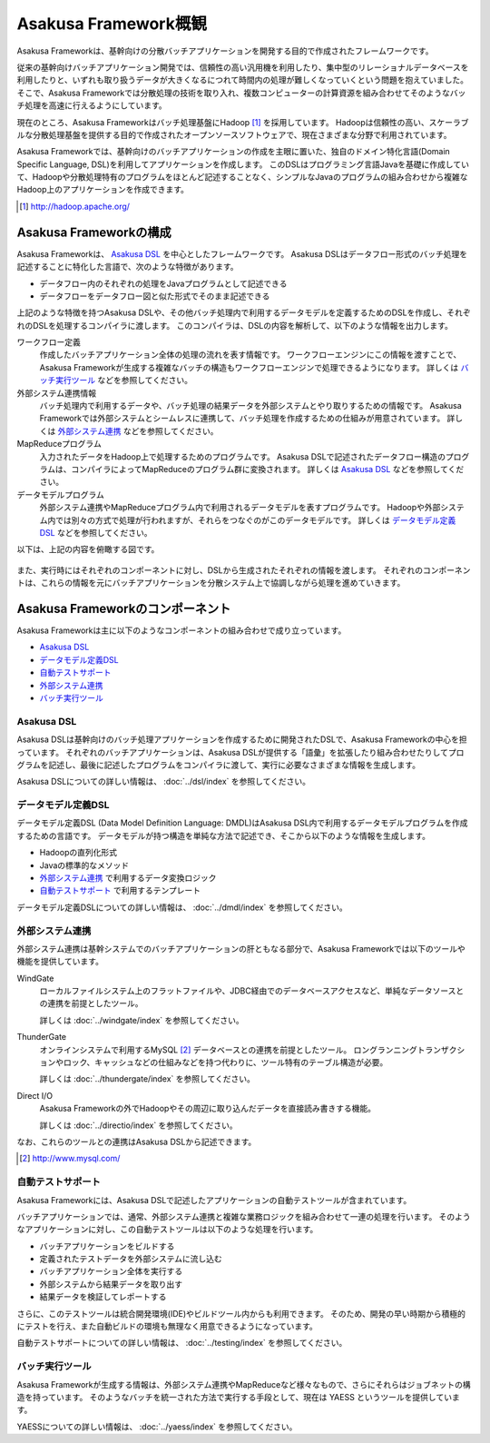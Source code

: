 =====================
Asakusa Framework概観
=====================

Asakusa Frameworkは、基幹向けの分散バッチアプリケーションを開発する目的で作成されたフレームワークです。

従来の基幹向けバッチアプリケーション開発では、信頼性の高い汎用機を利用したり、集中型のリレーショナルデータベースを利用したりと、いずれも取り扱うデータが大きくなるにつれて時間内の処理が難しくなっていくという問題を抱えていました。
そこで、Asakusa Frameworkでは分散処理の技術を取り入れ、複数コンピューターの計算資源を組み合わせてそのようなバッチ処理を高速に行えるようにしています。

現在のところ、Asakusa Frameworkはバッチ処理基盤にHadoop [#]_ を採用しています。
Hadoopは信頼性の高い、スケーラブルな分散処理基盤を提供する目的で作成されたオープンソースソフトウェアで、現在さまざまな分野で利用されています。

Asakusa Frameworkでは、基幹向けのバッチアプリケーションの作成を主眼に置いた、独自のドメイン特化言語(Domain Specific Language, DSL)を利用してアプリケーションを作成します。
このDSLはプログラミング言語Javaを基礎に作成していて、Hadoopや分散処理特有のプログラムをほとんど記述することなく、シンプルなJavaのプログラムの組み合わせから複雑なHadoop上のアプリケーションを作成できます。

..  [#] http://hadoop.apache.org/

Asakusa Frameworkの構成
=======================

Asakusa Frameworkは、 `Asakusa DSL`_ を中心としたフレームワークです。
Asakusa DSLはデータフロー形式のバッチ処理を記述することに特化した言語で、次のような特徴があります。

* データフロー内のそれぞれの処理をJavaプログラムとして記述できる
* データフローをデータフロー図と似た形式でそのまま記述できる

上記のような特徴を持つAsakusa DSLや、その他バッチ処理内で利用するデータモデルを定義するためのDSLを作成し、それぞれのDSLを処理するコンパイラに渡します。
このコンパイラは、DSLの内容を解析して、以下のような情報を出力します。

ワークフロー定義
    作成したバッチアプリケーション全体の処理の流れを表す情報です。
    ワークフローエンジンにこの情報を渡すことで、Asakusa Frameworkが生成する複雑なバッチの構造もワークフローエンジンで処理できるようになります。
    詳しくは `バッチ実行ツール`_ などを参照してください。
外部システム連携情報
    バッチ処理内で利用するデータや、バッチ処理の結果データを外部システムとやり取りするための情報です。
    Asakusa Frameworkでは外部システムとシームレスに連携して、バッチ処理を作成するための仕組みが用意されています。
    詳しくは `外部システム連携`_ などを参照してください。
MapReduceプログラム
    入力されたデータをHadoop上で処理するためのプログラムです。
    Asakusa DSLで記述されたデータフロー構造のプログラムは、コンパイラによってMapReduceのプログラム群に変換されます。
    詳しくは `Asakusa DSL`_ などを参照してください。
データモデルプログラム
    外部システム連携やMapReduceプログラム内で利用されるデータモデルを表すプログラムです。
    Hadoopや外部システム内では別々の方式で処理が行われますが、それらをつなぐのがこのデータモデルです。
    詳しくは `データモデル定義DSL`_ などを参照してください。

以下は、上記の内容を俯瞰する図です。

..  figure:: overview-develop.png

また、実行時にはそれぞれのコンポーネントに対し、DSLから生成されたそれぞれの情報を渡します。
それぞれのコンポーネントは、これらの情報を元にバッチアプリケーションを分散システム上で協調しながら処理を進めていきます。

..  figure:: overview-execute.png

Asakusa Frameworkのコンポーネント
=================================

Asakusa Frameworkは主に以下のようなコンポーネントの組み合わせで成り立っています。

* `Asakusa DSL`_
* `データモデル定義DSL`_
* `自動テストサポート`_
* `外部システム連携`_
* `バッチ実行ツール`_

Asakusa DSL
-----------

Asakusa DSLは基幹向けのバッチ処理アプリケーションを作成するために開発されたDSLで、Asakusa Frameworkの中心を担っています。
それぞれのバッチアプリケーションは、Asakusa DSLが提供する「語彙」を拡張したり組み合わせたりしてプログラムを記述し、最後に記述したプログラムをコンパイラに渡して、実行に必要なさまざまな情報を生成します。

Asakusa DSLについての詳しい情報は、 :doc:`../dsl/index` を参照してください。

データモデル定義DSL
-------------------

データモデル定義DSL (Data Model Definition Language: DMDL)はAsakusa DSL内で利用するデータモデルプログラムを作成するための言語です。
データモデルが持つ構造を単純な方法で記述でき、そこから以下のような情報を生成します。

* Hadoopの直列化形式
* Javaの標準的なメソッド
* `外部システム連携`_ で利用するデータ変換ロジック
* `自動テストサポート`_ で利用するテンプレート

データモデル定義DSLについての詳しい情報は、 :doc:`../dmdl/index` を参照してください。

外部システム連携
----------------

外部システム連携は基幹システムでのバッチアプリケーションの肝ともなる部分で、Asakusa Frameworkでは以下のツールや機能を提供しています。

WindGate
    ローカルファイルシステム上のフラットファイルや、JDBC経由でのデータベースアクセスなど、単純なデータソースとの連携を前提としたツール。

    詳しくは :doc:`../windgate/index` を参照してください。

ThunderGate
    オンラインシステムで利用するMySQL [#]_ データベースとの連携を前提としたツール。
    ロングランニングトランザクションやロック、キャッシュなどの仕組みなどを持つ代わりに、ツール特有のテーブル構造が必要。

    詳しくは :doc:`../thundergate/index` を参照してください。

Direct I/O
    Asakusa Frameworkの外でHadoopやその周辺に取り込んだデータを直接読み書きする機能。

    詳しくは :doc:`../directio/index` を参照してください。

なお、これらのツールとの連携はAsakusa DSLから記述できます。

..  [#] http://www.mysql.com/

自動テストサポート
------------------

Asakusa Frameworkには、Asakusa DSLで記述したアプリケーションの自動テストツールが含まれています。

バッチアプリケーションでは、通常、外部システム連携と複雑な業務ロジックを組み合わせて一連の処理を行います。
そのようなアプリケーションに対し、この自動テストツールは以下のような処理を行います。

* バッチアプリケーションをビルドする
* 定義されたテストデータを外部システムに流し込む
* バッチアプリケーション全体を実行する
* 外部システムから結果データを取り出す
* 結果データを検証してレポートする

さらに、このテストツールは統合開発環境(IDE)やビルドツール内からも利用できます。
そのため、開発の早い時期から積極的にテストを行え、また自動ビルドの環境も無理なく用意できるようになっています。

自動テストサポートについての詳しい情報は、 :doc:`../testing/index` を参照してください。

バッチ実行ツール
----------------

Asakusa Frameworkが生成する情報は、外部システム連携やMapReduceなど様々なもので、さらにそれらはジョブネットの構造を持っています。
そのようなバッチを統一された方法で実行する手段として、現在は YAESS というツールを提供しています。

YAESSについての詳しい情報は、 :doc:`../yaess/index` を参照してください。
